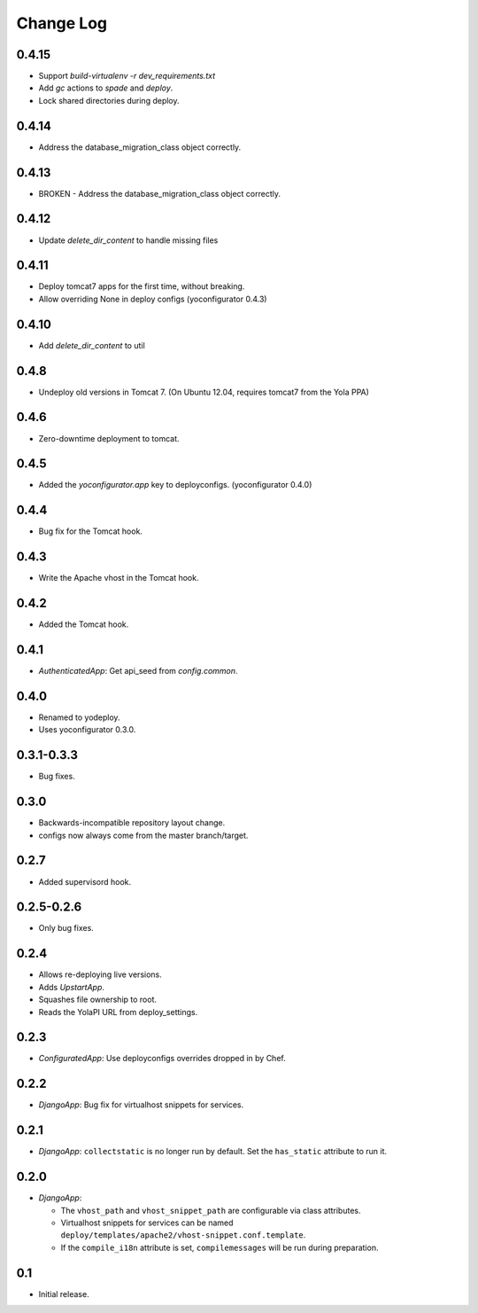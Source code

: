 Change Log
==========

0.4.15
-----

* Support `build-virtualenv -r dev_requirements.txt`
* Add `gc` actions to `spade` and `deploy`.
* Lock shared directories during deploy.

0.4.14
-----

* Address the database_migration_class object correctly.

0.4.13
-----

* BROKEN - Address the database_migration_class object correctly.

0.4.12
-----

* Update `delete_dir_content` to handle missing files

0.4.11
-----

* Deploy tomcat7 apps for the first time, without breaking.
* Allow overriding None in deploy configs (yoconfigurator 0.4.3)

0.4.10
-----

* Add `delete_dir_content` to util

0.4.8
-----

* Undeploy old versions in Tomcat 7.
  (On Ubuntu 12.04, requires tomcat7 from the Yola PPA)

0.4.6
-----

* Zero-downtime deployment to tomcat.

0.4.5
-----

* Added the `yoconfigurator.app` key to deployconfigs.
  (yoconfigurator 0.4.0)

0.4.4
-----

* Bug fix for the Tomcat hook.

0.4.3
-----

* Write the Apache vhost in the Tomcat hook.

0.4.2
-----

* Added the Tomcat hook.

0.4.1
-----

* `AuthenticatedApp`: Get api_seed from `config.common`.

0.4.0
-----

* Renamed to yodeploy.
* Uses yoconfigurator 0.3.0.

0.3.1-0.3.3
-----

* Bug fixes.

0.3.0
-----

* Backwards-incompatible repository layout change.
* configs now always come from the master branch/target.

0.2.7
-----

* Added supervisord hook.

0.2.5-0.2.6
------------

* Only bug fixes.

0.2.4
-----

* Allows re-deploying live versions.
* Adds `UpstartApp`.
* Squashes file ownership to root.
* Reads the YolaPI URL from deploy_settings.

0.2.3
-----

* `ConfiguratedApp`: Use deployconfigs overrides dropped in by Chef.

0.2.2
-----

* `DjangoApp`: Bug fix for virtualhost snippets for services.

0.2.1
-----

* `DjangoApp`: ``collectstatic`` is no longer run by default. Set the
  ``has_static`` attribute to run it.

0.2.0
-----

* `DjangoApp`:

  - The ``vhost_path`` and ``vhost_snippet_path`` are configurable via
    class attributes.
  - Virtualhost snippets for services can be named
    ``deploy/templates/apache2/vhost-snippet.conf.template``.
  - If the ``compile_i18n`` attribute is set, ``compilemessages`` will
    be run during preparation.

0.1
---

* Initial release.
